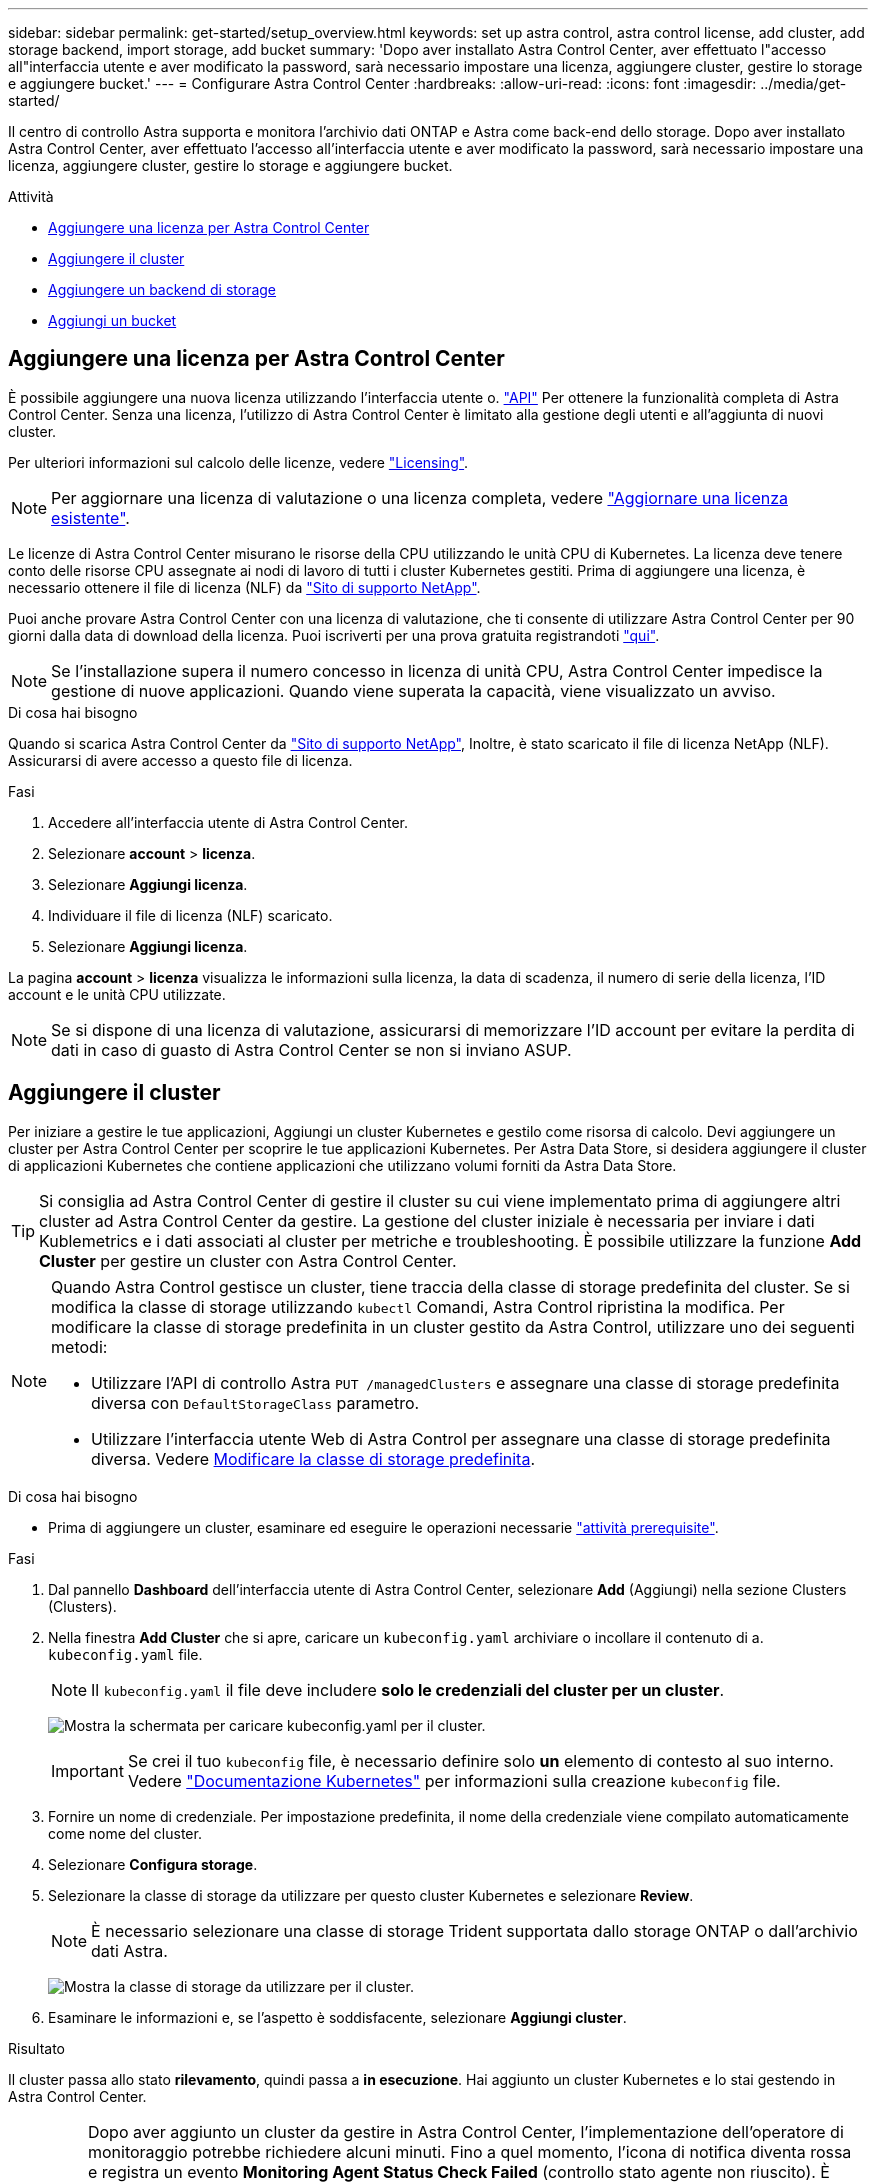 ---
sidebar: sidebar 
permalink: get-started/setup_overview.html 
keywords: set up astra control, astra control license, add cluster, add storage backend, import storage, add bucket 
summary: 'Dopo aver installato Astra Control Center, aver effettuato l"accesso all"interfaccia utente e aver modificato la password, sarà necessario impostare una licenza, aggiungere cluster, gestire lo storage e aggiungere bucket.' 
---
= Configurare Astra Control Center
:hardbreaks:
:allow-uri-read: 
:icons: font
:imagesdir: ../media/get-started/


Il centro di controllo Astra supporta e monitora l'archivio dati ONTAP e Astra come back-end dello storage. Dopo aver installato Astra Control Center, aver effettuato l'accesso all'interfaccia utente e aver modificato la password, sarà necessario impostare una licenza, aggiungere cluster, gestire lo storage e aggiungere bucket.

.Attività
* <<Aggiungere una licenza per Astra Control Center>>
* <<Aggiungere il cluster>>
* <<Aggiungere un backend di storage>>
* <<Aggiungi un bucket>>




== Aggiungere una licenza per Astra Control Center

È possibile aggiungere una nuova licenza utilizzando l'interfaccia utente o. https://docs.netapp.com/us-en/astra-automation/index.html["API"^] Per ottenere la funzionalità completa di Astra Control Center. Senza una licenza, l'utilizzo di Astra Control Center è limitato alla gestione degli utenti e all'aggiunta di nuovi cluster.

Per ulteriori informazioni sul calcolo delle licenze, vedere link:../concepts/licensing.html["Licensing"].


NOTE: Per aggiornare una licenza di valutazione o una licenza completa, vedere link:../use/update-licenses.html["Aggiornare una licenza esistente"].

Le licenze di Astra Control Center misurano le risorse della CPU utilizzando le unità CPU di Kubernetes. La licenza deve tenere conto delle risorse CPU assegnate ai nodi di lavoro di tutti i cluster Kubernetes gestiti. Prima di aggiungere una licenza, è necessario ottenere il file di licenza (NLF) da link:https://mysupport.netapp.com/site/products/all/details/astra-control-center/downloads-tab["Sito di supporto NetApp"^].

Puoi anche provare Astra Control Center con una licenza di valutazione, che ti consente di utilizzare Astra Control Center per 90 giorni dalla data di download della licenza. Puoi iscriverti per una prova gratuita registrandoti link:https://cloud.netapp.com/astra-register["qui"^].


NOTE: Se l'installazione supera il numero concesso in licenza di unità CPU, Astra Control Center impedisce la gestione di nuove applicazioni. Quando viene superata la capacità, viene visualizzato un avviso.

.Di cosa hai bisogno
Quando si scarica Astra Control Center da https://mysupport.netapp.com/site/products/all/details/astra-control-center/downloads-tab["Sito di supporto NetApp"^], Inoltre, è stato scaricato il file di licenza NetApp (NLF). Assicurarsi di avere accesso a questo file di licenza.

.Fasi
. Accedere all'interfaccia utente di Astra Control Center.
. Selezionare *account* > *licenza*.
. Selezionare *Aggiungi licenza*.
. Individuare il file di licenza (NLF) scaricato.
. Selezionare *Aggiungi licenza*.


La pagina *account* > *licenza* visualizza le informazioni sulla licenza, la data di scadenza, il numero di serie della licenza, l'ID account e le unità CPU utilizzate.


NOTE: Se si dispone di una licenza di valutazione, assicurarsi di memorizzare l'ID account per evitare la perdita di dati in caso di guasto di Astra Control Center se non si inviano ASUP.



== Aggiungere il cluster

Per iniziare a gestire le tue applicazioni, Aggiungi un cluster Kubernetes e gestilo come risorsa di calcolo. Devi aggiungere un cluster per Astra Control Center per scoprire le tue applicazioni Kubernetes. Per Astra Data Store, si desidera aggiungere il cluster di applicazioni Kubernetes che contiene applicazioni che utilizzano volumi forniti da Astra Data Store.


TIP: Si consiglia ad Astra Control Center di gestire il cluster su cui viene implementato prima di aggiungere altri cluster ad Astra Control Center da gestire. La gestione del cluster iniziale è necessaria per inviare i dati Kublemetrics e i dati associati al cluster per metriche e troubleshooting. È possibile utilizzare la funzione *Add Cluster* per gestire un cluster con Astra Control Center.

[NOTE]
====
Quando Astra Control gestisce un cluster, tiene traccia della classe di storage predefinita del cluster. Se si modifica la classe di storage utilizzando `kubectl` Comandi, Astra Control ripristina la modifica. Per modificare la classe di storage predefinita in un cluster gestito da Astra Control, utilizzare uno dei seguenti metodi:

* Utilizzare l'API di controllo Astra `PUT /managedClusters` e assegnare una classe di storage predefinita diversa con `DefaultStorageClass` parametro.
* Utilizzare l'interfaccia utente Web di Astra Control per assegnare una classe di storage predefinita diversa. Vedere <<Modificare la classe di storage predefinita>>.


====
.Di cosa hai bisogno
* Prima di aggiungere un cluster, esaminare ed eseguire le operazioni necessarie link:add-cluster-reqs.html["attività prerequisite"^].


.Fasi
. Dal pannello *Dashboard* dell'interfaccia utente di Astra Control Center, selezionare *Add* (Aggiungi) nella sezione Clusters (Clusters).
. Nella finestra *Add Cluster* che si apre, caricare un `kubeconfig.yaml` archiviare o incollare il contenuto di a. `kubeconfig.yaml` file.
+

NOTE: Il `kubeconfig.yaml` il file deve includere *solo le credenziali del cluster per un cluster*.

+
image:cluster-creds.png["Mostra la schermata per caricare kubeconfig.yaml per il cluster."]

+

IMPORTANT: Se crei il tuo `kubeconfig` file, è necessario definire solo *un* elemento di contesto al suo interno. Vedere https://kubernetes.io/docs/concepts/configuration/organize-cluster-access-kubeconfig/["Documentazione Kubernetes"^] per informazioni sulla creazione `kubeconfig` file.

. Fornire un nome di credenziale. Per impostazione predefinita, il nome della credenziale viene compilato automaticamente come nome del cluster.
. Selezionare *Configura storage*.
. Selezionare la classe di storage da utilizzare per questo cluster Kubernetes e selezionare *Review*.
+

NOTE: È necessario selezionare una classe di storage Trident supportata dallo storage ONTAP o dall'archivio dati Astra.

+
image:cluster-storage.png["Mostra la classe di storage da utilizzare per il cluster."]

. Esaminare le informazioni e, se l'aspetto è soddisfacente, selezionare *Aggiungi cluster*.


.Risultato
Il cluster passa allo stato *rilevamento*, quindi passa a *in esecuzione*. Hai aggiunto un cluster Kubernetes e lo stai gestendo in Astra Control Center.


IMPORTANT: Dopo aver aggiunto un cluster da gestire in Astra Control Center, l'implementazione dell'operatore di monitoraggio potrebbe richiedere alcuni minuti. Fino a quel momento, l'icona di notifica diventa rossa e registra un evento *Monitoring Agent Status Check Failed* (controllo stato agente non riuscito). È possibile ignorarlo, perché il problema si risolve quando Astra Control Center ottiene lo stato corretto. Se il problema non si risolve in pochi minuti, accedere al cluster ed eseguire `oc get pods -n netapp-monitoring` come punto di partenza. Per eseguire il debug del problema, consultare i log dell'operatore di monitoraggio.



== Aggiungere un backend di storage

È possibile aggiungere un backend di storage in modo che Astra Control possa gestire le proprie risorse. È possibile implementare un backend di storage su un cluster gestito o utilizzare un backend di storage esistente.

La gestione dei cluster di storage in Astra Control come back-end dello storage consente di ottenere collegamenti tra volumi persistenti (PVS) e il back-end dello storage, oltre a metriche di storage aggiuntive.

.Ciò di cui hai bisogno per le implementazioni di Astra Data Store esistenti
* Hai aggiunto il cluster di applicazioni Kubernetes e il cluster di calcolo sottostante.
+

IMPORTANT: Dopo aver aggiunto il cluster di applicazioni Kubernetes per Astra Data Store ed essere gestito da Astra Control, il cluster viene visualizzato come `unmanaged` nell'elenco dei backend rilevati. È quindi necessario aggiungere il cluster di calcolo che contiene Astra Data Store e che si trova sotto il cluster di applicazioni Kubernetes. È possibile eseguire questa operazione da *Backend* nell'interfaccia utente. Selezionare il menu Actions (azioni) per il cluster, quindi scegliere `Manage`, e. link:../get-started/setup_overview.html#add-cluster["aggiungere il cluster"]. Dopo lo stato del cluster di `unmanaged` Modifiche al nome del cluster Kubernetes, è possibile procedere con l'aggiunta di un backend.



.Ciò di cui hai bisogno per le nuove implementazioni di Astra Data Store
* Lo hai fatto link:../use/manage-packages-acc.html["ha caricato la versione del bundle di installazione che si intende implementare"] In una posizione accessibile da Astra Control.
* È stato aggiunto il cluster Kubernetes che si intende utilizzare per la distribuzione.
* Hai caricato <<Aggiungere una licenza per Astra Control Center,Licenza Astra Data Store>> Per l'implementazione in una posizione accessibile ad Astra Control.


.Opzioni
* <<Implementare le risorse di storage>>
* <<Utilizzare un backend di storage esistente>>




=== Implementare le risorse di storage

È possibile implementare un nuovo archivio dati Astra e gestire il backend dello storage associato.

.Fasi
. Spostarsi dal menu Dashboard o Backend:
+
** Da *Dashboard*: Dal riepilogo delle risorse, selezionare un collegamento dal riquadro Storage Backends e selezionare *Add* dalla sezione Backend.
** Da *backend*:
+
... Nell'area di navigazione a sinistra, selezionare *Backend*.
... Selezionare *Aggiungi*.




. Selezionare l'opzione di implementazione *Astra Data Store* nella scheda *Deploy*.
. Selezionare il pacchetto Astra Data Store da implementare:
+
.. Immettere un nome per l'applicazione Astra Data Store.
.. Scegli la versione di Astra Data Store che desideri implementare.
+

NOTE: Se non è stata ancora caricata la versione che si intende distribuire, è possibile utilizzare l'opzione *Add package* (Aggiungi pacchetto) o uscire dalla procedura guidata e utilizzarla link:../use/manage-packages-acc.html["gestione dei pacchetti"] per caricare il bundle di installazione.



. Selezionare una licenza Astra Data Store precedentemente caricata oppure utilizzare l'opzione *Add License* (Aggiungi licenza) per caricare una licenza da utilizzare con l'applicazione.
+

NOTE: Le licenze di Astra Data Store con autorizzazioni complete sono associate al cluster Kubernetes e i cluster associati dovrebbero essere visualizzati automaticamente. Se non è presente alcun cluster gestito, è possibile selezionare l'opzione *Aggiungi un cluster* per aggiungerne uno alla gestione di Astra Control. Per le licenze Astra Data Store, se non è stata effettuata alcuna associazione tra la licenza e il cluster, è possibile definire questa associazione nella pagina successiva della procedura guidata.

. Se non hai aggiunto un cluster Kubernetes alla gestione di Astra Control, devi farlo dalla pagina *Kubernetes cluster*. Selezionare un cluster esistente dall'elenco o selezionare *add the underlying cluster* (Aggiungi cluster sottostante) per aggiungere un cluster alla gestione di Astra Control.
. Selezionare una dimensione del modello per il cluster Kubernetes che fornirà le risorse per Astra Data Store. È possibile scegliere una delle seguenti opzioni:
+
** Se si sceglie `Recommended Kubernetes worker node requirements`, selezionare un modello da grande a piccolo in base a quanto consentito dalla licenza.
** Se si sceglie `Custom Kubernetes worker node requirements`, selezionare il numero di core e la memoria totale desiderati per ciascun nodo del cluster. È inoltre possibile visualizzare il numero idoneo di nodi nel cluster che soddisfano i criteri di selezione per core e memoria.
+

TIP: Quando si sceglie un modello, selezionare nodi più grandi con più memoria e core per carichi di lavoro più grandi o un numero maggiore di nodi per carichi di lavoro più piccoli. Selezionare un modello in base a quanto consentito dalla licenza. Ogni opzione di modello consigliata suggerisce il numero di nodi idonei che soddisfano il modello di modello per memoria, core e capacità per ciascun nodo.



. Configurare i nodi:
+
.. Aggiungere un'etichetta di nodo per identificare il pool di nodi di lavoro che supporta questo cluster Astra Data Store.
+

IMPORTANT: L'etichetta deve essere aggiunta a ogni singolo nodo del cluster che verrà utilizzato per l'implementazione di Astra Data Store prima dell'inizio dell'implementazione, altrimenti l'implementazione non avrà esito positivo.

.. Configurare manualmente la capacità (GiB) per nodo o selezionare la capacità massima consentita per nodo.
.. Configurare un numero massimo di nodi consentiti nel cluster o consentire il numero massimo di nodi nel cluster.


. (Solo per le licenze complete di Astra Data Store) inserire la chiave dell'etichetta che si desidera utilizzare per i domini di protezione.
+

NOTE: Creare almeno tre etichette univoche per la chiave per ciascun nodo. Ad esempio, se la chiave è `astra.datastore.protection.domain`, è possibile creare le seguenti etichette: `astra.datastore.protection.domain=domain1`,`astra.datastore.protection.domain=domain2`, e. `astra.datastore.protection.domain=domain3`.

. Configurare la rete di gestione:
+
.. Inserire un indirizzo IP di gestione per la gestione interna di Astra Data Store che si trova sulla stessa sottorete degli indirizzi IP del nodo di lavoro.
.. Scegliere di utilizzare la stessa scheda NIC per reti di gestione e dati o configurarle separatamente.
.. Inserire il pool di indirizzi IP della rete dati, la subnet mask e il gateway per l'accesso allo storage.


. Esaminare la configurazione e selezionare *Deploy* per iniziare l'installazione.


.Risultato
Una volta completata l'installazione, il backend viene visualizzato in `available` indicare nell'elenco backend insieme alle informazioni sulle performance attive.


NOTE: Potrebbe essere necessario aggiornare la pagina per visualizzare il backend.



=== Utilizzare un backend di storage esistente

Puoi portare un backend di storage ONTAP o Astra Data Store scoperto nella gestione del centro di controllo Astra.

.Fasi
. Spostarsi dal menu Dashboard o Backend:
+
** Da *Dashboard*: Dal riepilogo delle risorse, selezionare un collegamento dal riquadro Storage Backends e selezionare *Add* dalla sezione Backend.
** Da *backend*:
+
... Nell'area di navigazione a sinistra, selezionare *Backend*.
... Selezionare *Gestisci* su un backend rilevato dal cluster gestito oppure selezionare *Aggiungi* per gestire un backend esistente aggiuntivo.




. Selezionare la scheda *Usa esistente*.
. Eseguire una delle seguenti operazioni in base al tipo di backend:
+
** *Archivio dati Astra*:
+
... Selezionare *Astra Data Store*.
... Selezionare il cluster di calcolo gestito e selezionare *Avanti*.
... Confermare i dettagli del back-end e selezionare *Add storage backend*.


** *ONTAP*:
+
... Selezionare *ONTAP* e selezionare *Avanti*.
... Inserire l'indirizzo IP di gestione del cluster ONTAP e le credenziali di amministratore.
+

NOTE: L'utente di cui si inseriscono le credenziali deve disporre di `ontapi` Metodo di accesso all'accesso dell'utente abilitato in Gestione di sistema di ONTAP sul cluster ONTAP. Se si intende utilizzare la replica SnapMirror, attivare i metodi di accesso `ontapi` e. `http` Per l'utente su entrambi i cluster ONTAP. Vedere https://docs.netapp.com/us-en/ontap-sm-classic/online-help-96-97/concept_cluster_user_accounts.html#users-list["Gestire gli account utente"^] per ulteriori informazioni.

... Selezionare *Revisione*.
... Confermare i dettagli del back-end e selezionare *Add storage backend*.






.Risultato
Il backend viene visualizzato in `available` indicare nell'elenco le informazioni di riepilogo.


NOTE: Potrebbe essere necessario aggiornare la pagina per visualizzare il backend.



== Aggiungi un bucket

L'aggiunta di provider di bucket di archivi di oggetti è essenziale se si desidera eseguire il backup delle applicazioni e dello storage persistente o se si desidera clonare le applicazioni tra cluster. Astra Control memorizza i backup o i cloni nei bucket dell'archivio di oggetti definiti dall'utente.

Quando si aggiunge un bucket, Astra Control contrassegna un bucket come indicatore di bucket predefinito. Il primo bucket creato diventa quello predefinito.

Non è necessario un bucket se si clonano la configurazione dell'applicazione e lo storage persistente sullo stesso cluster.

Utilizzare uno dei seguenti tipi di bucket:

* NetApp ONTAP S3
* NetApp StorageGRID S3
* Generico S3
+

NOTE: Amazon Web Services (AWS) e Google Cloud Platform (GCP) utilizzano il tipo di bucket S3 generico.

* Microsoft Azure
+

NOTE: Sebbene Astra Control Center supporti Amazon S3 come provider di bucket S3 generico, Astra Control Center potrebbe non supportare tutti i vendor di archivi di oggetti che sostengono il supporto S3 di Amazon.

* Microsoft Azure


Per istruzioni su come aggiungere bucket utilizzando l'API Astra Control, vedere link:https://docs.netapp.com/us-en/astra-automation/["Astra Automation e informazioni API"^].

.Fasi
. Nell'area di navigazione a sinistra, selezionare *Bucket*.
+
.. Selezionare *Aggiungi*.
.. Selezionare il tipo di bucket.
+

NOTE: Quando si aggiunge un bucket, selezionare il bucket provider corretto e fornire le credenziali corrette per tale provider. Ad esempio, l'interfaccia utente accetta come tipo NetApp ONTAP S3 e accetta le credenziali StorageGRID; tuttavia, questo causerà l'errore di tutti i backup e ripristini futuri dell'applicazione che utilizzano questo bucket.

.. Creare un nuovo nome di bucket o inserire un nome di bucket esistente e una descrizione opzionale.
+

TIP: Il nome e la descrizione del bucket vengono visualizzati come percorso di backup che è possibile scegliere in seguito quando si crea un backup. Il nome viene visualizzato anche durante la configurazione del criterio di protezione.

.. Inserire il nome o l'indirizzo IP dell'endpoint S3.
.. Se si desidera che questo bucket sia il bucket predefinito per tutti i backup, selezionare `Make this bucket the default bucket for this private cloud` opzione.
+

NOTE: Questa opzione non viene visualizzata per il primo bucket creato.

.. Continuare aggiungendo <<Aggiungere le credenziali di accesso S3,informazioni sulle credenziali>>.






=== Aggiungere le credenziali di accesso S3

Aggiungi credenziali di accesso S3 in qualsiasi momento.

.Fasi
. Dalla finestra di dialogo bucket, selezionare la scheda *Add* (Aggiungi) o *Use existing* (Usa esistente).
+
.. Immettere un nome per la credenziale che la distingue dalle altre credenziali in Astra Control.
.. Inserire l'ID di accesso e la chiave segreta incollando il contenuto dagli Appunti.






== Modificare la classe di storage predefinita

È possibile modificare la classe di storage predefinita per un cluster.

.Fasi
. Nell'interfaccia utente Web di Astra Control Center, selezionare *Clusters*.
. Nella pagina *Clusters*, selezionare il cluster che si desidera modificare.
. Selezionare la scheda *Storage*.
. Selezionare la categoria *classi di storage*.
. Selezionare il menu *azioni* per la classe di storage che si desidera impostare come predefinita.
. Selezionare *Imposta come predefinito*.




== Quali sono le prossime novità?

Ora che hai effettuato l'accesso e aggiunto i cluster ad Astra Control Center, sei pronto per iniziare a utilizzare le funzionalità di gestione dei dati delle applicazioni di Astra Control Center.

* link:../use/manage-users.html["Gestire gli utenti"]
* link:../use/manage-apps.html["Inizia a gestire le app"]
* link:../use/protect-apps.html["Proteggi le app"]
* link:../use/clone-apps.html["Clonare le applicazioni"]
* link:../use/manage-notifications.html["Gestire le notifiche"]
* link:../use/monitor-protect.html#connect-to-cloud-insights["Connettersi a Cloud Insights"]
* link:../get-started/add-custom-tls-certificate.html["Aggiungere un certificato TLS personalizzato"]


[discrete]
== Trova ulteriori informazioni

* https://docs.netapp.com/us-en/astra-automation/index.html["Utilizzare l'API di controllo Astra"^]
* link:../release-notes/known-issues.html["Problemi noti"]

